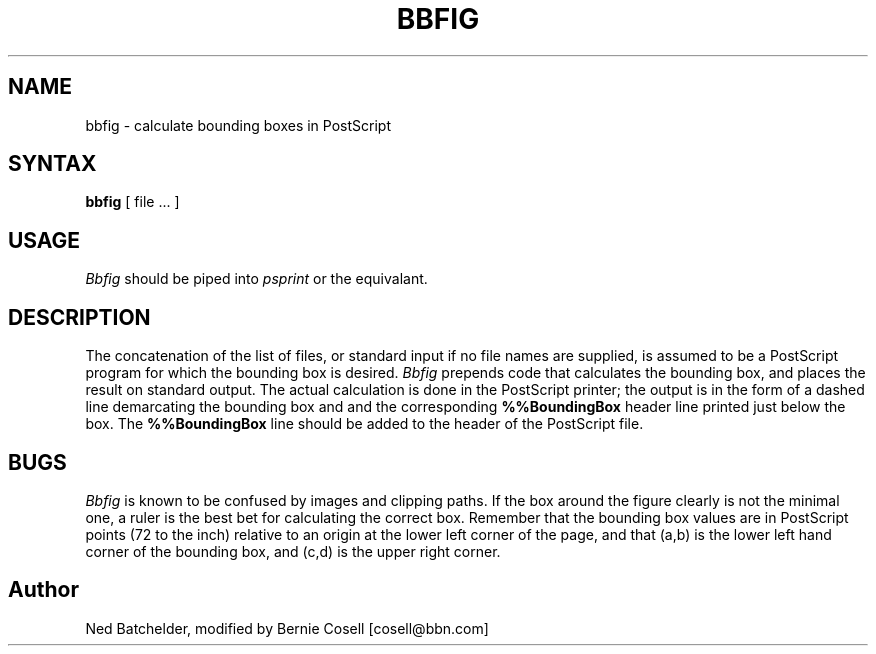 .TH BBFIG LOCAL
.SH NAME
bbfig \- calculate bounding boxes in PostScript
.SH SYNTAX
.B bbfig
[ file \&.\|.\|. ]
.SH USAGE
.I Bbfig
should be piped into
.I psprint
or the equivalant.
.SH DESCRIPTION
The concatenation of the list of files, or standard input
if no file names are supplied, is
assumed to be a PostScript program for which the bounding box is desired.
.I Bbfig
prepends code that
calculates the bounding box,
and places the result on standard output.
The actual
calculation is done in the PostScript printer; the output is
in the form of a dashed line demarcating the bounding box and
and the corresponding
.B %%BoundingBox
header line printed just below the box.
The
.B %%BoundingBox
line
should be added to the header of the PostScript file.
.SH BUGS
.I Bbfig
is known to be confused by images and clipping paths. If the box
around the figure clearly is not the minimal one, a ruler is the
best bet for calculating the correct box.  Remember that the
bounding box values are in PostScript points (72 to the inch)
relative to an origin at the lower left corner of the page, and
that (a,b) is the lower left hand corner of the bounding box, and
(c,d) is the upper right corner.
.SH Author
Ned Batchelder, modified by Bernie Cosell [cosell@bbn.com]
